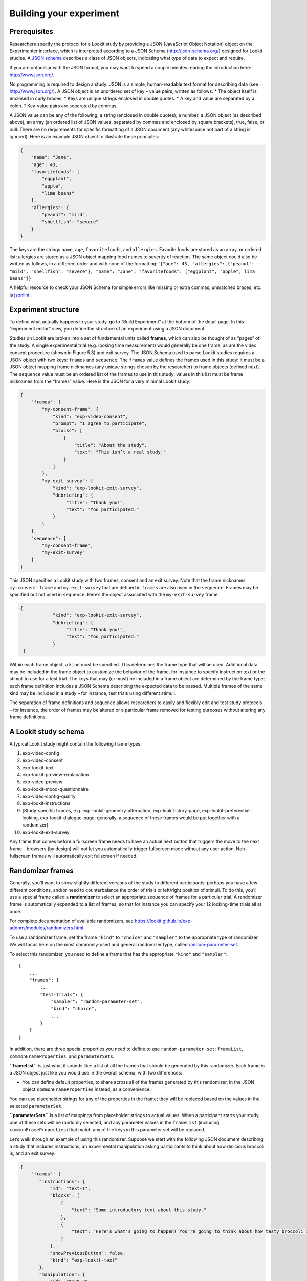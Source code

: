 Building your experiment
========================

Prerequisites
-------------

Researchers specify the protocol for a Lookit study by providing a JSON
(JavaScript Object Notation) object on the Experimenter interface, which
is interpreted according to a JSON Schema (http://json-schema.org/)
designed for Lookit studies. A `JSON
schema <http://json-schema.org/examples.html>`__ describes a class of
JSON objects, indicating what type of data to expect and require.

If you are unfamiliar with the JSON format, you may want to spend a
couple minutes reading the introduction here: http://www.json.org/.

No programming is required to design a study: JSON is a simple,
human-readable text format for describing data (see
http://www.json.org/). A JSON object is an unordered set of key – value
pairs, written as follows: \* The object itself is enclosed in curly
braces. \* Keys are unique strings enclosed in double quotes. \* A key
and value are separated by a colon. \* Key-value pairs are separated by
commas.

A JSON value can be any of the following: a string (enclosed in double
quotes), a number, a JSON object (as described above), an array (an
ordered list of JSON values, separated by commas and enclosed by square
brackets), true, false, or null. There are no requirements for specific
formatting of a JSON document (any whitespace not part of a string is
ignored). Here is an example JSON object to illustrate these principles:

.. code:: json

   {
       "name": "Jane",
       "age": 43,
       "favoritefoods": [
           "eggplant",
           "apple",
           "lima beans"
       ],
       "allergies": {
           "peanut": "mild",
           "shellfish": "severe"
       }
   }

The keys are the strings ``name``, ``age``, ``favoritefoods``, and
``allergies``. Favorite foods are stored as an array, or ordered list;
allergies are stored as a JSON object mapping food names to severity of
reaction. The same object could also be written as follows, in a
different order and with none of the formatting:
\`\ ``{"age": 43, "allergies": {"peanut": "mild", "shellfish": "severe"}, "name": "Jane", "favoritefoods": ["eggplant", "apple", lima beans"]}``

A helpful resource to check your JSON Schema for simple errors like
missing or extra commas, unmatched braces, etc. is
`jsonlint <http://jsonlint.com/>`__.

Experiment structure
--------------------

To define what actually happens in your study, go to “Build Experiment”
at the bottom of the detail page. In this “experiment editor” view, you
define the structure of an experiment using a JSON document.

Studies on Lookit are broken into a set of fundamental units called
**frames**, which can also be thought of as “pages” of the study. A
single experimental trial (e.g. looking time measurement) would
generally be one frame, as are the video consent procedure (shown in
Figure 5.3) and exit survey. The JSON Schema used to parse Lookit
studies requires a JSON object with two keys: ``frames`` and
``sequence``. The ``frames`` value defines the frames used in this
study: it must be a JSON object mapping frame nicknames (any unique
strings chosen by the researcher) to frame objects (defined next). The
``sequence`` value must be an ordered list of the frames to use in this
study; values in this list must be frame nicknames from the “frames”
value. Here is the JSON for a very minimal Lookit study:

.. code:: json

   {
       "frames": {
           "my-consent-frame": {
               "kind": "exp-video-consent",
               "prompt": "I agree to participate",
               "blocks": [
                   {
                       "title": "About the study",
                       "text": "This isn’t a real study."
                   }
               ]
           },
           "my-exit-survey": {
               "kind": "exp-lookit-exit-survey",
               "debriefing": {
                    "title": "Thank you!",
                    "text": "You participated."
               }
           }
       },
       "sequence": [
           "my-consent-frame",
           "my-exit-survey"
       ]
   }

This JSON specifies a Lookit study with two frames, consent and an exit
survey. Note that the frame nicknames ``my-consent-frame`` and
``my-exit-survey`` that are defined in ``frames`` are also used in the
``sequence``. Frames may be specified but not used in ``sequence``.
Here’s the object associated with the ``my-exit-survey`` frame:

.. code:: json

   {
               "kind": "exp-lookit-exit-survey",
               "debriefing": {
                    "title": "Thank you!",
                    "text": "You participated."
               }
    }

Within each frame object, a ``kind`` must be specified. This determines
the frame type that will be used. Additional data may be included in the
frame object to customize the behavior of the frame, for instance to
specify instruction text or the stimuli to use for a test trial. The
keys that may (or must) be included in a frame object are determined by
the frame type; each frame definition includes a JSON Schema describing
the expected data to be passed. Multiple frames of the same kind may be
included in a study – for instance, test trials using different stimuli.

The separation of frame definitions and sequence allows researchers to
easily and flexibly edit and test study protocols – for instance, the
order of frames may be altered or a particular frame removed for testing
purposes without altering any frame definitions.

A Lookit study schema
---------------------

A typical Lookit study might contain the following frame types:

1.  exp-video-config
2.  exp-video-consent
3.  exp-lookit-text
4.  exp-lookit-preview-explanation
5.  exp-video-preview
6.  exp-lookit-mood-questionnaire
7.  exp-video-config-quality
8.  exp-lookit-instructions
9.  [Study-specific frames, e.g. exp-lookit-geometry-alternation,
    exp-lookit-story-page, exp-lookit-preferential-looking,
    exp-lookit-dialogue-page; generally, a sequence of these frames
    would be put together with a randomizer]
10. exp-lookit-exit-survey

Any frame that comes before a fullscreen frame needs to have an actual next button
that triggers the move to the next frame - browsers (by design) will not let you automatically
trigger fullscreen mode without any user action. Non-fullscreen frames will automatically
exit fullscreen if needed.


Randomizer frames
-----------------

Generally, you’ll want to show slightly different versions of the study
to different participants: perhaps you have a few different conditions,
and/or need to counterbalance the order of trials or left/right position
of stimuli. To do this, you’ll use a special frame called a
**randomizer** to select an appropriate sequence of frames for a
particular trial. A randomizer frame is automatically expanded to a list
of frames, so that for instance you can specify your 12 looking-time
trials all at once.

For complete documentation of available randomizers, see
https://lookit.github.io/exp-addons/modules/randomizers.html.

To use a randomizer frame, set the frame ``"kind"`` to ``"choice"`` and
``"sampler"`` to the appropriate type of randomizer. We will focus here
on the most commonly-used and general randomizer type, called
`random-parameter-set <https://lookit.github.io/exp-addons/classes/randomParameterSet.html>`__.

To select this randomizer, you need to define a frame that has the
appropriate ``"kind"`` and ``"sampler"``:

::

   {
       ...
       "frames": {
           ...
           "test-trials": {
               "sampler": "random-parameter-set",
               "kind": "choice",
               ...
           }
       }
   }

In addition, there are three special properties you need to define to
use ``random-parameter-set``: ``frameList``, ``commonFrameProperties``,
and ``parameterSets``.

**``frameList``** is just what it sounds like: a list of all the frames
that should be generated by this randomizer. Each frame is a JSON object
just like you would use in the overall schema, with two differences:

-  You can define default properties, to share across all of the frames
   generated by this randomizer, in the JSON object
   ``commonFrameProperties`` instead, as a convenience.

You can use placeholder strings for any of the properties in the frame;
they will be replaced based on the values in the selected
``parameterSet``.

**``parameterSets``** is a list of mappings from placeholder strings to
actual values. When a participant starts your study, one of these sets
will be randomly selected, and any parameter values in the ``frameList``
(including ``commonFrameProperties``) that match any of the keys in this
parameter set will be replaced.

Let’s walk through an example of using this randomizer. Suppose we start
with the following JSON document describing a study that includes
instructions, an experimental manipulation asking participants to think
about how delicious broccoli is, and an exit survey:

.. code:: json

   {
       "frames": {
          "instructions": {
              "id": "text-1",
              "blocks": [
                  {
                      "text": "Some introductory text about this study."
                  },
                  {
                      "text": "Here's what's going to happen! You're going to think about how tasty broccoli is."
                  }
              ],
              "showPreviousButton": false,
              "kind": "exp-lookit-text"
          },
          "manipulation": {
              "id": "text-2",
              "blocks": [
                  {
                      "text": "Think about how delicious broccoli is."
                  },
                  {
                      "text": "It is so tasty!"
                  }
              ],
              "showPreviousButton": true,
              "kind": "exp-lookit-text"
          },
          "exit-survey": {
               "debriefing": {
                   "text": "Thank you for participating in this study! ",
                   "title": "Thank you!"
               },
               "id": "exit-survey",
               "kind": "exp-lookit-exit-survey"
           }
       },
       "sequence": [
           "instructions",
           "manipulation",
           "exit-survey"
       ]
   }

But what we really want to do is have some kids think about how tasty
broccoli is, and others think about how yucky it is! We can use a
``random-parameter-set`` frame to replace both text frames:

.. code:: json

   {
       "frames": {
           "instruct-and-manip": {
               "sampler": "random-parameter-set",
               "kind": "choice",
               "id": "instruct-and-manip",
               "frameList": [
                   {
                      "blocks": [
                          {
                              "text": "Some introductory text about this study."
                          },
                          {
                              "text": "INTROTEXT"
                          }
                      ],
                      "showPreviousButton": false
                   },
                   {
                      "blocks": [
                          {
                              "text": "MANIP-TEXT-1"
                          },
                          {
                              "text": "MANIP-TEXT-2"
                          }
                      ],
                      "showPreviousButton": true
                  }
               ],
               "commonFrameProperties": {
                   "kind": "exp-lookit-text"
               },
               "parameterSets": [
                   {
                       "INTROTEXT": "Here's what's going to happen! You're going to think about how tasty broccoli is.",
                       "MANIP-TEXT-1": "Think about how delicious broccoli is.",
                       "MANIP-TEXT-2": "It is so tasty!"
                   },
                   {
                       "INTROTEXT": "Here's what's going to happen! You're going to think about how disgusting broccoli is.",
                       "MANIP-TEXT-1": "Think about how disgusting broccoli is.",
                       "MANIP-TEXT-2": "It is so yucky!"
                   }
               ]
           },
          "exit-survey": {
               "debriefing": {
                   "text": "Thank you for participating in this study! ",
                   "title": "Thank you!"
               },
               "id": "exit-survey",
               "kind": "exp-lookit-exit-survey"
           }
       },
       "sequence": [
           "instruct-and-manip",
           "exit-survey"
       ]
   }

Notice that since both of the frames in the ``frameList`` were of the
same kind, we could define the kind in ``commonFrameProperties``. We no
longer define ``id`` values for the frames, as they will be
automatically identified as ``instruct-and-manip-1`` and
``instruct-and-manip-2``.

When the “instruct-and-manip” randomizer is evaluated, the Lookit
experiment player will start with the frameList and add the key-value
pairs in commonFrameProperties to each frame (not overwriting existing
pairs):

.. code:: javascript

   [
       {
           "kind": "exp-lookit-text",
           "blocks": [
               {
                   "text": "Some introductory text about this study."
               },
               {
                   "text": "INTROTEXT"
               }
           ],
           "showPreviousButton": false
       },
       {
           "kind": "exp-lookit-text",
           "blocks": [
               {
                   "text": "MANIP-TEXT-1"
               },
               {
                   "text": "MANIP-TEXT-2"
               }
           ],
           "showPreviousButton": true
       }
   ]

Next, one of the two objects in ``parameterSets`` is selected randomly.
(By default, parameter sets are weighted equally, but
``parameterSetWeights`` can be provided as an optional key in the
``random-parameter-set`` frame. If provided, ``parameterSetWeights``
should be an array of relative weights for the parameter sets,
corresponding to the order they are listed. For instance, if we wanted
75% of participants to think about how tasty broccoli is, we could set
``parameterSetWeights`` to [3, 1]. This allows uneven condition
assignment where needed to optimize power, as well as allowing
researchers to stop testing conditions that already have enough
participants as data collection proceeds.)

Suppose that in this case the second parameter set is selected:

.. code:: json

    {
    "INTROTEXT": "Here's what's going to happen! You're going to think about how disgusting broccoli is.",
    "MANIP-TEXT-1": "Think about how disgusting broccoli is.",
    "MANIP-TEXT-2": "It is so yucky!"
    }

Now we return to the list of frames, and wherever any value matches one
of the keys in the ``parameterSet`` (even if that value is nested in
another object), it is replaced by the corresponding value from the
``parameterSet``, yielding the following final list of frames:

::

   [
       {
           "kind": "exp-lookit-text",
           "blocks": [
               {
                   "text": "Some introductory text about this study."
               },
               {
                   "text": "Here's what's going to happen! You're going to think about how disgusting broccoli is."
               }
           ],
           "showPreviousButton": false
       },
       {
           "kind": "exp-lookit-text",
           "blocks": [
               {
                   "text": "Think about how disgusting broccoli is."
               },
               {
                   "text": "It is so yucky!"
               }
           ],
           "showPreviousButton": true
       }
   ]

Nested randomizers
~~~~~~~~~~~~~~~~~~

In more complex experimental designs, the frames created by a randomizer
may themselves be randomizers! This nesting allows more modular
specification: for instance, a study might have ten test trials, each of
which consists of three phases. The “outer” randomizer could then
generate a frameList of ten randomizer frames, each of which would be
resolved in turn into three frames. Below is a simplified example with
only two test trials, each of which has three phases:

Here’s an example. Notice that ``"kind": "choice"``,
``"sampler": "random-parameter-set"``, ``"frameList": ...``, and
``commonFrameProperties`` are ``commonFrameProperties`` of the outer
frame ``nested-trials``. That means that every “frame” we’ll create as
part of ``nested-trials`` will itself be a random-parameter-set
generated list with the same frame sequence, although we’ll be
substituting in different parameter values. (This doesn’t have to be the
case - we could show different types of frames in the list - but in the
simplest case where you’re using randomParameterSet just to group
similar repeated frame sequences, this is probably what you’d do.) The
only thing that differs across the two (outer-level) **trials** is the
``parameterSet`` used, and we list only one parameter set for each
trial, to describe (deterministically) how the outer-level
``parameterSet`` values should be applied to each particular frame.

.. code:: json

   {
         "sampler": "random-parameter-set",
         "frameList": [
           {
             "parameterSets": [
                {
                  "NTRIAL": 1,
              "PHASE1STIM": "T1P1",
              "PHASE2STIM": "T1P2",
              "PHASE3STIM": "T1P3"
                }
             ]
           },
           {
             "parameterSets": [
                {
                  "NTRIAL": 2,
              "PHASE1STIM": "T2P1",
              "PHASE2STIM": "T2P2",
              "PHASE3STIM": "T2P3"
                }
             ]
           }
         ],
         "parameterSets": [
           {
               "T1P1": "mouse",
               "T1P2": "rat",
               "T1P3": "chipmunk",
               "T2P1": "horse",
               "T2P2": "goat",
               "T2P3": "cow"
           },
           {
               "T1P1": "guppy",
               "T1P2": "tadpole",
               "T1P3": "goldfish",
               "T2P1": "whale",
               "T2P2": "manatee",
               "T2P3": "shark"
           }

         ],
         "commonFrameProperties": {
            "sampler": "random-parameter-set",
            "frameList": [
                   {
                       "nPhase": 1,
                   "animal": "PHASE1STIM"
                   },
                   {
                       "nPhase": 2,
                   "animal": "PHASE2STIM"
                   },
                   {
                       "nPhase": 3,
                   "animal": "PHASE3STIM"
                   }
            ],
            "commonFrameProperties": {
              "nTrial": "NTRIAL",
              "kind": "question-about-animals-frame"
            }
         }
   }

To evaluate this experiment frame, the Lookit experiment player starts
with the list of frames in the outer ``frameList``, adding the key:value
pairs in the outer ``commonFrameProperties`` to each frame, which yields
the following list of frames:

::

   [
           {
           "parameterSets": [
                   {
                       "NTRIAL": 1,
                   "PHASE1STIM": "T1P1",
                   "PHASE2STIM": "T1P2",
                   "PHASE3STIM": "T1P3"
                }
             ],
           "sampler": "random-parameter-set",
           "frameList": [
               {
                   "nPhase": 1,
               "animal": "PHASE1STIM"
               },
               {
                   "nPhase": 2,
               "animal": "PHASE2STIM"
               },
               {
                   "nPhase": 3,
               "animal": "PHASE3STIM"
               }
           ],
           "commonFrameProperties": {
               "nTrial": "NTRIAL",
               "kind": "question-about-animals-frame"
           }
           },
           {
               "parameterSets": [
                   {
                       "NTRIAL": 2,
                   "PHASE1STIM": "T2P1",
                   "PHASE2STIM": "T2P2",
                   "PHASE3STIM": "T2P3"
                   }
               ],
           "sampler": "random-parameter-set",
           "frameList": [
               {
                   "nPhase": 1,
               "animal": "PHASE1STIM"
               },
               {
                   "nPhase": 2,
               "animal": "PHASE2STIM"
               },
               {
                   "nPhase": 3,
               "animal": "PHASE3STIM"
               }
           ],
           "commonFrameProperties": {
               "nTrial": "NTRIAL",
               "kind": "question-about-animals-frame"
           }
       }
   ]

One of the two (outer) ``parameterSets`` is then selected randomly;
suppose the second one (aquatic instead of land animals) is selected.
Now any substitutions are made based on the keys in this parameterSet.
The first frame in the sequence is now:

.. code:: json

       {
           "parameterSets": [
                   {
                       "NTRIAL": 1,
                   "PHASE1STIM": "guppy",
                   "PHASE2STIM": "tadpole",
                   "PHASE3STIM": "goldfish"
                }
             ],
           "sampler": "random-parameter-set",
           "frameList": [
               {
                   "nPhase": 1,
               "animal": "PHASE1STIM"
               },
               {
                   "nPhase": 2,
               "animal": "PHASE2STIM"
               },
               {
                   "nPhase": 3,
               "animal": "PHASE3STIM"
               }
           ],
           "commonFrameProperties": {
               "nTrial": "NTRIAL",
               "kind": "question-about-animals-frame"
           }
       }

Next, each frame is expanded since it is in turn another randomizer (due
to ``"sampler": "random-parameter-set"``). The frame above, representing
Trial 1, will be turned into three frames. First, again, we start with
the ``frameList``, and merge the ``commonFrameProperties`` into each
frame:

::

    [
       {
           "nPhase": 1,
           "animal": "PHASE1STIM",
           "nTrial": "NTRIAL",
               "kind": "question-about-animals-frame"
       },
       {
           "nPhase": 2,
           "animal": "PHASE2STIM",
           "nTrial": "NTRIAL",
               "kind": "question-about-animals-frame"
       },
       {
           "nPhase": 3,
           "animal": "PHASE3STIM",
           "nTrial": "NTRIAL",
               "kind": "question-about-animals-frame"
       }
   ]

Finally, a parameter set is selected from ``parameterSets``. Only one
parameter set is defined for this trial, which is deliberate; it simply
selects the correct stimuli for this trial. Substituting in the values
from the parameter set yields the following list of frames:

::

   [
       {
           "nPhase": 1,
           "animal": "guppy",
           "nTrial": 1,
               "kind": "question-about-animals-frame"
       },
       {
           "nPhase": 2,
           "animal": "tadpole",
           "nTrial": 1,
               "kind": "question-about-animals-frame"
       },
       {
           "nPhase": 3,
           "animal": "goldfish",
           "nTrial": 1,
               "kind": "question-about-animals-frame"
       }
   ]

The ``random-parameter-set`` randomizer is expected to be general enough
to capture most experimental designs that researchers put on Lookit, but
additional more specific randomizers will also be designed to provide
simpler syntax for common use cases.

Finding and using specific frames
---------------------------------

For the most current documentation of individual frames available to
use, please see https://lookit.github.io/exp-addons/modules/frames.html
and https://lookit.github.io/exp-addons/modules/randomizers.html.

For each frame, you will find an **example** of using it in a JSON
schema; documentation of the **properties** which can be defined in the
schema; and, under Methods / serializeContent, a description of the
**data** this frame records. Any frame-specific **events** that are
recorded and may be included in the eventTimings object sent with the
data are also described.
